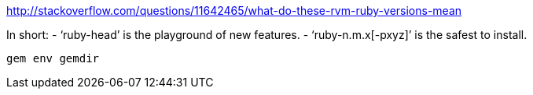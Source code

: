 
http://stackoverflow.com/questions/11642465/what-do-these-rvm-ruby-versions-mean

In short:
- ‘ruby-head’ is the playground of new features.
- ‘ruby-n.m.x[-pxyz]’ is the safest to install.


    gem env gemdir


